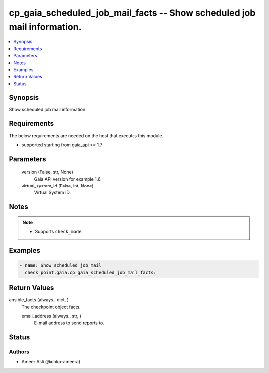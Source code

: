 .. _cp_gaia_scheduled_job_mail_facts_module:


cp_gaia_scheduled_job_mail_facts -- Show scheduled job mail information.
========================================================================

.. contents::
   :local:
   :depth: 1


Synopsis
--------

Show scheduled job mail information.



Requirements
------------
The below requirements are needed on the host that executes this module.

- supported starting from gaia\_api \>= 1.7



Parameters
----------

  version (False, str, None)
    Gaia API version for example 1.6.


  virtual_system_id (False, int, None)
    Virtual System ID.





Notes
-----

.. note::
   - Supports \ :literal:`check\_mode`\ .




Examples
--------

.. code-block:: yaml+jinja

    
    - name: Show scheduled job mail
      check_point.gaia.cp_gaia_scheduled_job_mail_facts:



Return Values
-------------

ansible_facts (always., dict, )
  The checkpoint object facts.


  email_address (always., str, )
    E-mail address to send reports to.






Status
------





Authors
~~~~~~~

- Ameer Asli (@chkp-ameera)

